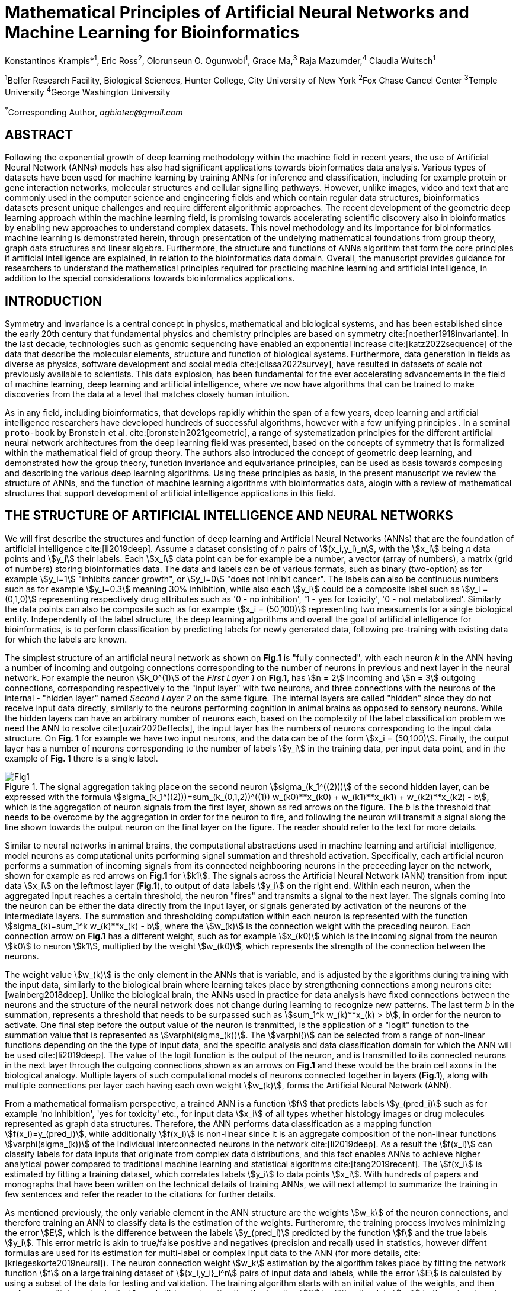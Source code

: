 = Mathematical Principles of Artificial Neural Networks and Machine Learning for Bioinformatics

Konstantinos Krampis*^1^, Eric Ross^2^, Olorunseun O. Ogunwobi^1^, Grace Ma,^3^ Raja Mazumder,^4^ Claudia Wultsch^1^


:stem:
:bibtex-file: ./GDL-bibliography/references.bib

^1^Belfer Research Facility, Biological Sciences, Hunter College, City University of New York
^2^Fox Chase Cancel Center 
^3^Temple University
^4^George Washington University

^*^Corresponding Author, _agbiotec@gmail.com_

== ABSTRACT 
Following the exponential growth of deep learning methodology
within the machine field in recent years, the use of Artificial Neural Network
(ANNs) models has also had significant applications towards bioinformatics data
analysis. Various types of datasets have been used for machine learning by
training ANNs for inference and classification, including for example protein
or gene interaction networks, molecular structures and cellular signalling
pathways. However, unlike images, video and text that are commonly used in the
computer science and engineering fields and which contain regular data
structures, bioinformatics datasets present unique challenges and require
different algorithmic approaches.  The recent development of the geometric deep
learning approach within the machine learning field, is promising towards
accelerating scientific discovery also in bioinformatics by enabling new
approaches to understand complex datasets.  This novel methodology and its
importance for bioinformatics machine learning is demonstrated herein, through
presentation of the undelying mathematical foundations from group theory, graph
data structures and linear algebra.  Furthermore, the structure and functions
of ANNs algorithm that form the core principles if artificial intelligence are
explained, in relation to the bioinformatics data domain.  Overall, the
manuscript provides guidance for researchers to understand the mathematical
principles required for practicing machine learning and artificial
intelligence, in addition to the special considerations towards bioinformatics
applications.


== INTRODUCTION

Symmetry and invariance is a central concept in physics, mathematical and
biological systems, and has been established since the early 20th century that
fundamental physics and chemistry principles are based on symmetry
cite:[noether1918invariante].  In the last decade, technologies such as genomic
sequencing have enabled an exponential increase cite:[katz2022sequence] of the
data that describe the molecular elements, structure and function of biological
systems. Furthermore, data generation in fields as diverse as physics, software
development and social media cite:[clissa2022survey], have resulted in datasets
of scale not previously available to scientists. This data explosion, has been
fundamental for the ever accelerating advancements in the field of machine
learning, deep learning and artificial intelligence, where we now  have
algorithms that can be trained to make discoveries from the data at a level
that matches closely human intuition.

As in any field, including bioinformatics, that develops rapidly whithin the
span of a few years, deep learning and artificial intelligence researchers have
developed hundreds of successful algorithms, however with a few unifying
principles . In a seminal `proto-book` by Bronstein et al.
cite:[bronstein2021geometric], a range of systematization principles for the
different artificial neural network architectures from the deep learning field
was presented, based on the concepts of symmetry that is formalized within the
mathematical field of group theory. The authors also introduced the concept of
geometric deep learning, and demonstrated how the group theory, function invariance 
and equivariance principles, can be used as basis towards composing and describing 
the various deep learning algorithms. Using these principles as basis, in the
present manuscript we review the structure of ANNs, and the function of machine
learning algorithms with bioinformatics data, alogin with a review of mathematical
structures that support development of artificial intelligence applications in 
this field.

== THE STRUCTURE OF ARTIFICIAL INTELLIGENCE AND NEURAL NETWORKS

We will first describe the structures and function of deep learning and
Artificial Neural Networks (ANNs) that are the foundation of artificial
intelligence cite:[li2019deep]. Assume a dataset consisting of _n_ pairs of
stem:[(x_i,y_i)_n], with the stem:[x_i] being _n_ data points and stem:[y_i]
their labels. Each stem:[x_i] data point can be for example be a number, a
vector (array of numbers), a matrix (grid of numbers) storing bioinformatics
data.  The data and labels can be of various formats, such as binary
(two-option) as for example stem:[y_i=1] "inhibits cancer growth", or
stem:[y_i=0] "does not inhibit cancer". The labels can also be continuous
numbers such as for example stem:[y_i=0.3] meaning 30% inhibition, while also
each stem:[y_i] could be a composite label such as stem:[y_i = (0,1,0)]
representing respectively drug attributes such as '0 - no inhibition', '1 - yes
for toxicity', '0 - not metabolized'. Similarly the data points can also be
composite such as for example stem:[x_i = (50,100)] representing two measuments
for a single biological entity. Independently of the label structure, the deep
learning algorithms and overall the goal of artificial intelligence for bioinformatics,
is to perform classification by predicting labels for newly generated data,
following pre-training with existing data for which the labels are known. 

The simplest structure of an artificial neural network as shown on *Fig.1* is
"fully connected", with each neuron _k_ in the ANN having a number of incoming
and outgoing connections corresponding to the number of neurons in previous and
next layer in the neural network. For example the neuron stem:[k_0^(1)] of the
_First Layer 1_ on *Fig.1*, has stem:[n = 2] incoming and stem:[n = 3] outgoing
connections, corresponding respectively to the "input layer" with two neurons,
and three connections with the neurons of the internal - "hidden layer" named
_Second Layer 2_ on the same figure. The internal layers are called "hidden"
since they do not receive input data directly, similarly to the neurons performing
cognition in animal brains as opposed to sensory neurons. While the hidden
layers can have an arbitrary number of neurons each, based on the complexity of
the label classification problem we need the ANN to resolve cite:[uzair2020effects], the input
layer has the numbers of neurons corresponding to the input data structure. On
*Fig. 1* for example we have two input neurons, and the data can be of the
form stem:[x_i = (50,100)]. Finally, the output layer has a number of neurons 
corresponding to the number of labels stem:[y_i] in the training data, per input 
data point, and in the example of *Fig. 1* there is a single label.

.The signal aggregation taking place on the second neuron stem:[sigma_(k_1^((2)))] of the second hidden layer, can be expressed with the formula stem:[sigma_(k_1^((2)))=sum_(k_(0,1,2))^((1)) w_(k0)**x_(k0) + w_(k1)**x_(k1) + w_(k2)**x_(k2) - b], which is the aggregation of neuron signals from the first layer, shown as red arrows on the figure. The _b_ is the threshold that needs to be overcome by the aggregation in order for the neuron to fire, and following the neuron will transmit a signal along the line shown towards the output neuron on the final layer on the figure. The reader should refer to the text for more details.
[#img-fig1] 
image::graphviz.svg[Fig1]

Similar to neural networks in animal brains, the computational abstractions
used in machine learning and artificial intelligence, model neurons as
computational units performing signal summation and threshold activation.
Specifically, each artificial neuron performs a summation of incoming signals
from its connected neighbooring neurons in the preceeding layer on the network,
shown for example as red arrows on *Fig.1* for stem:[k1].  The signals across
the Artificial Neural Network (ANN) transition from input data stem:[x_i] on
the leftmost layer (*Fig.1*), to output of data labels stem:[y_i] on the right
end. Within each neuron, when the aggregated input reaches a certain threshold,
the neuron "fires" and transmits a signal to the next layer. The signals coming
into the neuron can be either the data directly from the input layer, or
signals generated by activation of the neurons of the intermediate layers. The
summation and thresholding computation within each neuron is represented with
the function stem:[sigma_(k)=sum_1^k w_(k)**x_(k) - b], where the stem:[w_(k)]
is the connection weight with the preceding neuron. Each connection arrow on
*Fig.1* has a different weight, such as for example stem:[x_(k0)] which is the
incoming signal from the neuron stem:[k0] to neuron stem:[k1], multiplied by
the weight stem:[w_(k0)], which represents the strength of the connection
between the neurons.

The weight value stem:[w_(k)] is the only element in the ANNs that is variable,
and is adjusted by the algorithms during training with the input data,
similarly to the biological brain where learning takes place by strengthening
connections among neurons cite:[wainberg2018deep].  Unlike the biological
brain, the ANNs used in practice for data analysis have fixed connections
between the neurons and the structure of the neural network does not change
during learning to recognize new patterns. The last term _b_ in the summation,
represents a threshold that needs to be surpassed such as stem:[sum_1^k
w_(k)**x_(k) > b], in order for the neuron to activate.  One final step before
the output value of the neuron is tranmitted, is the application of a "logit"
function to the summation value that is represented as
stem:[varphi(sigma_(k))]. The stem:[varphi()] can be selected from a range of
non-linear functions depending on the the type of input data, and the specific
analysis and data classification domain for which the ANN will be used
cite:[li2019deep]. The value of the logit function is the output of the neuron,
and is transmitted to its connected neurons in the next layer through the
outgoing connections,shown as an arrows on *Fig.1* and these would be the brain
cell axons in the biological analogy. Multiple layers of such computational
models of neurons connected together in layers (*Fig.1*), along with multiple
connections per layer each having each own weight stem:[w_(k)], forms the
Artificial Neural Network (ANN).

From a mathematical formalism perspective, a trained ANN is a function stem:[f]
that predicts labels stem:[y_(pred_i)] such as for example 'no inhibition',
'yes for toxicity' etc., for input data stem:[x_i] of all types whether
histology images or drug molecules represented as graph data structures.
Therefore, the ANN performs data classification as a mapping function
stem:[f(x_i)=y_(pred_i)], while additionally stem:[f(x_i)] is non-linear since
it is an aggregate composition of the non-linear functions
stem:[varphi(sigma_(k))] of the individual interconnected neurons in the
network cite:[li2019deep].  As a result the stem:[f(x_i)] can classify labels
for data inputs that originate from complex data distributions, and this fact
enables ANNs to achieve higher analytical power compared to traditional machine
learning and statistical algorithms cite:[tang2019recent]. The stem:[f(x_i] is
estimated by fitting a training dataset, which correlates labels stem:[y_i] to
data points stem:[x_i].  With hundreds of papers and monographs that have been
written on the technical details of training ANNs, we will next attempt to
summarize the training in few sentences and refer the reader to the citations
for further details. 

As mentioned previously, the only variable element in the ANN structure are the
weights stem:[w_k] of the neuron connections, and therefore training an ANN to
classify data is the estimation of the weights. Furtheromre, the training
process involves minimizing the error stem:[E], which is the difference between
the labels stem:[y_(pred_i)] predicted by the function stem:[f] and the true
labels stem:[y_i]. This error metric is akin to true/false positive and
negatives (precision and recall) used in statistics, however diffent formulas
are used for its estimation for multi-label or complex input data to the ANN
(for more details, cite:[kriegeskorte2019neural]). The neuron connection weight
stem:[w_k] estimation by the algorithm takes place by fitting the network
function stem:[f] on a large training dataset of stem:[{x_i,y_i}_i^n] pairs of
input data and labels, while the error stem:[E] is calculated by using a subset
of the data for testing and validation.  The training algorithm starts with an
initial value of the weights, and then performs multiple cycles (called
"epochs") towards estimating the function stem:[f] by fitting the data
stem:[x_i] to the network and calculating the error stem:[E] by comparing
predicted stem:[y_(pred_i)] and the true labels stem:[y_i]. At the end of each
cycle "backpropagation" is performed cite:[tang2019recent], which involves a
gradient descent optimization algorithm, in order to fine tune the weights of
the individual neurons and minimize stem:[E].  The gradient descent
cite:[ruder2016overview] searches the possible combinations of weight values,
and since it is a heuristic algorithm it minimizes stem:[E], but cannot reach
zero error. At the completion of multiple training cycles the training
algorithm identifies a set of weights which best fit the data, and the ANN
settles on the optimal that estimate the stem:[varphi(sigma_(k))] function for
stem:[sigma_(k)=sum_1^k w_(k)**x_(k) - b], where stem:[w_(k)] is the weight in
each interconnected neuron.  Consequently, the overall stem:[f] represented by
the network is also estimated,since as it was mentioned previously is the
composition of the individual stem:[varphi(sigma_(k))] neuron functions.  Once
the artificial neural network training has been completed by finding the most
optimal set of weights, it is now ready to be used for label prediction with
new, unknown stem:[x_i] data.

== ARTIFICIAL INTELLIGENCE, GROUP THEORY, SYMMETRY AND INVARIANCE

We conclude, by briefly reviewing how the principles of group theory,
symmetry and invariance, are a foundational framework to understand the
function of machine learning algorithms, and examine the classifying power of
ANNs in relation to statistical variance and non-homogeneity in the data. In
summary, symmetry is the study of space and structure, with examples
referring to to geometric and algebraic constructs in mathematics, material
elements in physics and molecular biology structures. Invariance of an object
under transformation, is the property of changing the position of the object
in space, such as shifting a drug molecule or rotating a cancer histology
image, while leaving the properties of the object unchanged
cite:[bronstein2021geometric]. In these examples, the drug remains potent
following rotation of the molecule, and the tissue is still recognized as
cancerous based on the histology image. 

Following the terminology of Bronstein et al., we consider the input
stem:[x_i] from a data domain stem:[Omega], which has a specific structure
corresponding to the data type used for training the ANN. For example,
microscopy images are essentially 2-dimensional numerical grids (matrices) of
_n x n_ pixels, with each pixel having a value for light intensity.  In this
case the data domain is composed of integers (stem:[ZZ]) as grid stem:[Omega:
ZZ_n xx ZZ_n], which can have all possible combinations of pixel intensities.
Similarly, for color images the data domain is stem:[x_i:Omega to ZZ_n^3 xx
ZZ_n^3], with 3 integer grids each representing the green, blue and red
layers composing the color image. The ANN data fitting and label prediction
function stem:[y_(pred_i)=f(x_i)] is applied on a "signal" stem:["X"(Omega)]
from the domain, which is a subset of the domain stem:[Omega] with the
specific images used for training the neural network. 

[.left]
[graphviz, target=Fig2a, format=svg]
....
digraph directedgraph {
  node [shape=circle, style=filled, color=lightblue, fontname=Arial, fontsize=12];
  edge [color=gray, penwidth=1.5];

  A [label="Node A", color=green];
  B [label="Node B", color=blue];
  C [label="Node C", color=red];
  D [label="Node D", color=yellow];
  E [label="Node E", color=orange];
  F [label="Node F", color=purple];

  A -> B;
  A -> C;
  B -> C;
  B -> D;
  C -> D;
  C -> E;
  D -> E;
  D -> F;
}
....


[.left]
[graphviz, target=Fig2b, format=svg]
....
digraph grid_layout {
  node [shape=circle, style=filled, color=lightblue, fontname=Arial, fontsize=12, width=0.6, height=0.6];
  edge [color=gray, penwidth=1.5];

  A [label="Node A", color=green];
  B [label="Node B", color=blue];
  C [label="Node C", color=red];
  D [label="Node D", color=yellow];
  E [label="Node E", color=orange];
  F [label="Node F", color=purple];

  {rank=same; A; B; C;}
  {rank=same; D; E; F;}

  A -> B -> C;
  D -> E -> F;
  A -> D;
  B -> E;
  C -> F;
}
....

Another important data structure for bioinformatics is a _graph_
latexmath:[$G = (V, E)$] that is composed of _nodes_ latexmath:[$V$]
representing biological entities, and _edges_  which are connections between
pairs of nodes (*Fig.2*).  In a specific instance of a graph, the present
edges are a subset of all possible edges between nodes.An example graph data
structure for a biological molecule such a protein or a drug, would represent
respectively the amino acids or atoms as node entities, and the chemical
bonds between each of these entities as edges. Noted that the nodes and their
edge connections are simply an abstraction of the real-world object, and the
edges can correspond to either the carbonyl-amino (C-N) peptide bonds between
amino acids, molecular interactions across the peptide chain leading to three
dimensional protein structure, or the bonds in the chemical structure of a
small molecule in the preceding examples. Next, attributes in the source data
such as for example polarity and amino acid weight , or drug binding
properties of the chemical molecule can be represented as node attributes
latexmath:[$s$]-dimensional , where _s_ are the number of attributes in the
data for each object represented as a node. Similarly the edges or entire
graphs, can have attributes, for data on the molecular interactions
represented by the edges or the whole molecular entity (ex.  protein or
drug).

From a mathematical and algorithmic perspective, images are a special case of
graphs where the nodes have a set of connection with edges in a structured
pattern that form of a grid. Under this perspective, the graph nodes are the
pixels of the images, and the edges the connections specifying the adjacency
of the pixels (*Fig.2*).  With this realization in place, we can now
examine the analytical and classification power of ANNs given variance in the
data, for both data types in cases where we have in the dataset shifted or
rotated input images or molecules represented as graphs.  We establish this
through the principles of group theory, symmetry and invariance. These are
the foundational mathematical and algorithmic principles that model the
performance and output of machine learning algorithms ANNs in relation to the
variability in the dataset. Consecutively, these principles can then be
extrapolated for other types of data beyond graphs and images, 
for which ANNs are trained for prediction and classification.

A _symmetry group_ latexmath:[$G$] can be defined between the the input dataset
used for training the ANN, which is a subset "signal" stem:["X"(Omega)] of all
possible images and graphs from a data domain stem:[Omega] that can be formed
for example on a  grid (*Fig.2*). Therefore, a symmetry latexmath:[$g$]
otherwise called a group action, is a transformation that preserves the
properties of the data (for example the objects in the image and edge
connections on the graph), and the set latexmath:[$G$] of all possible
transformations is the symmetry group. The members of the symmetry group
latexmath:[$g \in G$] are the associations of two or more points on the grid
latexmath:[$u,v\in \Omega$] between which an image or graph can be rotated,
shifted etc. without distortion of the data.  Therefore, The key aspect of the
formal mathematical definition of the group, is that the data attributes are
preserved so that an image for example is not distorted when moved on the
plane, or similarly not changing the connnections between the graph edges and
nodes representing molecule elements, when the molecule is rotated. something
that is common in noisy, real-world data. Essentially, the symmetry group
represented as latexmath:[$G$] ensures through these associations of points on
the plane for the present example, that the data integrity is preserved for a
set of changes that belong within the symmetry group. 

This is an important aspect of modeling data classification and training of
ANNs through group theory and symmetry, so we can formalize the resilience of
machine learning algorithms and their perfomance, in relation to the
variability in the data.  Here we presented the group notion with a more
data-centric definition which nonetheless follows the mathematical formalism,
where we do not specify what the group operations but only how they can
transform the input data. Therefore, different types of data can have the same
symmetry group, where transformations of different types of data are performed
by the same group operation. For example, an image with a triangle which
essentially is a graph with three nodes, can have the same rotational symmetry
group as a graph of three nodes or a numerical sequence of three elements.

As with real chemical or biological molecules measured in an experiment, graphs
which represent them as described earlier have the property that the nodes in
set latexmath:[$V$] are usually provided in any order. This does not change the
meaning of the data, and as long as the edges **E** representing the
connections between the molecules stay the same we have the same molecular
entity indepentently of the ordering of **V**, and is this case two graphs for
the same molecule are _isomorphic_. Furthermore, any machine learning
algorithms performing operations on graphs, should not depend on the ordering
of nodes so that classification and pattern recognition with ANNs and
artificial intelligence is not affected by shifts and rotations in real-world.
This is something that is taken for granted with human intelligence, for
example where for example we can recognize an object even when a photograph is
rotated or at an angle. Returning to our formal definitions, in order for ANNs
algorithms to equivalently recognize _isomorphic_ graphs the functions
stem:[varphi(sigma_(k))]acting on graphs should be _permutation invariant,
meaning that for any two  graphs the outcomes of these functions are identical
independently of the ordering of the nodes **V**. This concept can be exactly
applied to images, which as mentined previously are special cases of fully
connected graphs and similarly for other data types.

Since both examples of the image and graphs are similarly points on a grids on
a two dimemensional plane, we can use linear algebra and specifically a matrix,
to represent the data transformations. Furthermore, the use of matrices enables
us to connect the group symmetries with the actual data, through assigning
matrix multiplications that represent the data transformations through
modification of the coordinates of the objext on the plane as a result of the
multiplication (*Fig. 2b*). The dimensions of the matrix latexmath:[$n \times
n$] is usually similar to these of the signal space stem:["X"(Omega)] for the
data (for example, stem:[nxn] images), and does not depend on the size of the
group i.e. the number of possible symmetries, or the dimensionality of
underlying data domain latexmath:[$\Omega$]. With this definition in place, the
symmetries between modified data objects are a result of of _linear_ group
actions - transformations. 

Having used matrix and linear transformations as basis for formalizing
variability in the data, we will now conclude by establishing also the
mathematical framework for resilience of the ANNs algorithm pattern recognition
in relation to deformation in the data.  While our framework is on a
two-dimensional, grid data domain latexmath:[$\Omega$], formalisms developed
here can be extrapolated without loss of generality to any number of dimensions
or data formats. We will first connect matrices to group actions
latexmath:[$g$] (rotations, shifts etc.) in the symmetry group latexmath:[$g
\in G$], by defining a function latexmath:[$\theta] that maps the group to a matrix as
latexmath:[$\theta : G \rightarrow \mathbf{M}]. As mentioned previously and
demonstrated on *(Fig. 2b)* this is a matrix  latexmath:[$\mathbf{M} in \R^{n
\times n}$] of numerical values (integers, fractions, positive and negative),
which when multiplied to the coordinates values of the object on the plane
latexmath:[$\Omega$], it rotates or shifts the object coordinates for the exact
amount correponsing to the group action within the symmetry group.

With these definitions in place, we can establish the resilience and
performance of the ANNs with noisy, real-world data, as estimators of the
overall function stem:[y_(pred_i)=f(x_i)] that fits the training data in order
to recognise future patterns with new, unknown data. We define that the
estimator function of the ANN to be _invariant_ if the condition for the input
data holds such as latexmath:[$f(\mathbf(M) x_i) = f(x_i)$] for all matrices
representing actions latexmath:[$\fg \in \fG$] within the symmetry group. The
condition required therefore for the function to be invariant, is for the
function output value to be equal with both the original input stem:[x_i] and
the one multiplied by the transformation matrix latexmath:[$f(\mathbf(M) x_i]
representing the group action. Therefore, the output values
stem:[y_(pred_i)=f(x_i)] by the ANN - artificial neural networks which are
essentially predicted output labels (i.e stem:[y_i] = potent drug / not potent
etc.) based on the input data, are resilient to noisy and deformed real-world
data.  In other cases, the estimator function approximated by the ANN can be
equivariant defined as latexmath:[$f(\mathbf(M) x_i) = \mathbf(M)f(x_i)$],
which means that the label prediction result of the ANN is shifted equally to
the shift in the input data.

Up to this point, we have discussed only discrete tranformations in linear
algebra terms, with matrix multiplications that result in a shift of
coordinates and rigid transformations of the data, such as a rotation of the
image or the graph by a specific angle on the grid stem:[Omega]. However, we
can have also also have continuous, more fine grained shifts which is rather
common that the exception with real-world data. The ANNs algorithms should be
able to recognize patterns, classify and label the data without any loss of
performance also in this case, and mathematically continuous transformation
follow equally with the invariant and equivariant functions described earlier.
If for example the domain latexmath:[$\Omega$] contains data that have smooth
transformations and shifts, such as for example moving images (video) or shifts
of molecules and graphs that preserve _continuity_ in a topological definition
[REF] in this case we have _homeomorphisms_ between members of the symmetry
group. Furthermore, if the rate if continuous transformation of the data is
quantifiable, meaning that the function latexmath:[$\theta] that maps the group
to a matrix is _differentiable_, then the members of the symmetry groups will
be part of a _diffeomorphism_. As it follows from the principles of calculus,
in this case infinitely multiple matrices latexmath:[$f(\mathbf(M)] will be
generated accordingly by latexmath:[$\theta] for the continuous change of the
data coordinates at every point. These differentiable data structures are
common with manifolds, which for example could be used to represent proteins in
fine detail, as a molecule cloud with all atomic forces around the structure,
instead of just the discrete, abstract representation of nodes and edges of a
graph. Finally, if the manifold structure includes includes also a metric of
_distance_ between its points to further quantify the data transformations, in
this case we will have an _isometry_.

bibliography::[]

